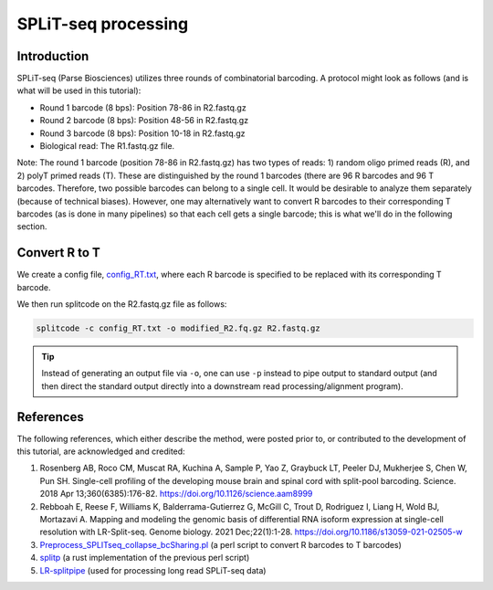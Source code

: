 .. _SPLITSEQ guide:

SPLiT-seq processing
====================

Introduction
^^^^^^^^^^^^

SPLiT-seq (Parse Biosciences) utilizes three rounds of combinatorial barcoding. A protocol might look as follows (and is what will be used in this tutorial):

* Round 1 barcode (8 bps): Position 78-86 in R2.fastq.gz
* Round 2 barcode (8 bps): Position 48-56 in R2.fastq.gz
* Round 3 barcode (8 bps): Position 10-18 in R2.fastq.gz
* Biological read: The R1.fastq.gz file.

Note: The round 1 barcode (position 78-86 in R2.fastq.gz) has two types of reads: 1) random oligo primed reads (R), and 2) polyT primed reads (T). These are distinguished by the round 1 barcodes (there are 96 R barcodes and 96 T barcodes. Therefore, two possible barcodes can belong to a single cell. It would be desirable to analyze them separately (because of technical biases). However, one may alternatively want to convert R barcodes to their corresponding T barcodes (as is done in many pipelines) so that each cell gets a single barcode; this is what we'll do in the following section.


Convert R to T
^^^^^^^^^^^^^^

We create a config file, `config_RT.txt <https://raw.githubusercontent.com/pachterlab/splitcode-tutorial/main/uploads/splitseq/config_RT.txt>`_, where each R barcode is specified to be replaced with its corresponding T barcode.

We then run splitcode on the R2.fastq.gz file as follows:

.. code-block:: text

   splitcode -c config_RT.txt -o modified_R2.fq.gz R2.fastq.gz

.. tip::

   Instead of generating an output file via ``-o``, one can use ``-p`` instead to pipe output to standard output (and then direct the standard output directly into a downstream read processing/alignment program).


References
^^^^^^^^^^

The following references, which either describe the method, were posted prior to, or contributed to the development of this tutorial, are acknowledged and credited:

1. Rosenberg AB, Roco CM, Muscat RA, Kuchina A, Sample P, Yao Z, Graybuck LT, Peeler DJ, Mukherjee S, Chen W, Pun SH. Single-cell profiling of the developing mouse brain and spinal cord with split-pool barcoding. Science. 2018 Apr 13;360(6385):176-82. `https://doi.org/10.1126/science.aam8999 <https://doi.org/10.1126/science.aam8999>`_

2. Rebboah E, Reese F, Williams K, Balderrama-Gutierrez G, McGill C, Trout D, Rodriguez I, Liang H, Wold BJ, Mortazavi A. Mapping and modeling the genomic basis of differential RNA isoform expression at single-cell resolution with LR-Split-seq. Genome biology. 2021 Dec;22(1):1-28. `https://doi.org/10.1186/s13059-021-02505-w <https://doi.org/10.1186/s13059-021-02505-w>`_

3. `Preprocess_SPLITseq_collapse_bcSharing.pl <https://github.com/jeremymsimon/SPLITseq>`_ (a perl script to convert R barcodes to T barcodes)

4. `splitp <https://github.com/COMBINE-lab/splitp>`_ (a rust implementation of the previous perl script)

5. `LR-splitpipe <https://github.com/fairliereese/LR-splitpipe>`_ (used for processing long read SPLiT-seq data)



